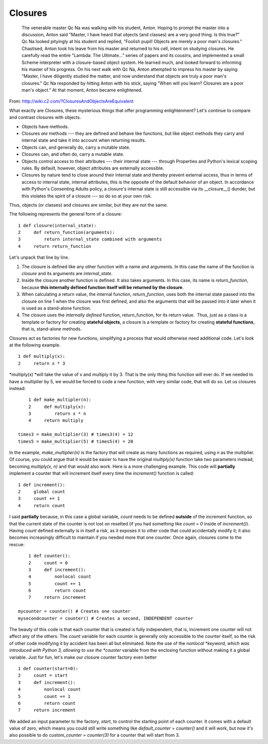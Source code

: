 ########
Closures
########


   The venerable master Qc Na was walking with his student, Anton.
   Hoping to prompt the master into a discussion, Anton said "Master, I
   have heard that objects (and classes) are a very good thing. Is this
   true?" Qc Na looked pityingly at his student and replied, "Foolish
   pupil! Objects are merely a poor man's closures."
   Chastised, Anton took his leave from his master and returned to his
   cell, intent on studying closures. He carefully read the entire
   "Lambda: The Ultimate..." series of papers and its cousins, and
   implemented a small Scheme interpreter with a closure-based object
   system. He learned much, and looked forward to informing his master
   of his progress.
   On his next walk with Qc Na, Anton attempted to impress his master by
   saying "Master, I have diligently studied the matter, and now
   understand that objects are truly a poor man's closures." Qc Na
   responded by hitting Anton with his stick, saying "When will you
   learn? Closures are a poor man's object." At that moment, Anton
   became enlightened.


From: http://wiki.c2.com/?ClosuresAndObjectsAreEquivalent

What exactly are Closures, these mysterious things that offer
programming enlightenment? Let's continue to compare and contrast
closures with objects.

-  Objects have methods.
-  Closures *are* methods --- they are defined and behave like
   functions, but like object methods they carry and internal state and
   take it into account when returning results.
-  Objects can, and generally do, carry a mutable state.
-  Closures can, and often do, carry a mutable state.
-  Objects control access to their attributes --- their internal state
   --- through Properties and Python's lexical scoping rules. By
   default, however, object attributes are externally accessible.
-  Closures by nature tend to close around their internal state and
   thereby prevent external access, thus in terms of access to internal
   state, internal attributes, this is the opposite of the default
   behavior of an object. In accordance with Python's Consenting Adults
   policy, a closure's internal state is still accessible via its
   __closure__() dunder, but this violates the spirit of a closure ---
   so do so at your own risk.

Thus, objects (or classes) and closures are similar, but they are not
the same.

The following represents the general form of a closure:

::

       1 def closure(internal_state):
       2     def return_function(arguments):
       3         return internal_state combined with arguments
       4     return return_function

Let's unpack that line by line.

#. The closure is defined like any other function with a name and
   arguments. In this case the name of the function is *closure* and its
   arguments are *internal_state*.
#. Inside the closure another function is defined. It also takes
   arguments. In this case, its name is *return_function*,
   because \ **this internally defined function itself will be returned
   by the closure**.
#. When calculating a return value, the internal function,
   *return_function*, uses both the internal state passed into the
   closure on line 1 when the closure was first defined, and also the
   arguments that will be passed into it later when it is used as a
   stand-alone function.
#. The closure uses the \ *internally defined* function,
   return_function, for its return value.  Thus, just as a class is a
   template or factory for creating **stateful objects**, a closure is a
   template or factory for creating **stateful functions**, that is,
   stand-alone methods.

Closures act as factories for new functions, simplifying a process that
would otherwise need additional code. Let's look at the following
example.

::

       1 def multiply(x):
       2     return x * 3

*multiply(x) *\ will take the value of x and multiply it by 3. That is
the only thing this function will ever do. If we needed to have a
multiplier by 5, we would be forced to code a new function, with very
similar code, that will do so. Let us closures instead:

::

       1 def make_multipler(n):
       2     def multiply(x):
       3         return x * n
       4     return multiply

   times3 = make_multiplier(3) # times3(4) = 12
   times5 = make_multiplier(5) # times5(4) = 20

In the example, \ *make_multiplier(n)* is the factory that will create
as many functions as required, using \ *n* as the multiplier. Of course,
you could argue that it would be easier to have the
original \ *multiply(x)* function take two parameters instead,
becoming \ *multiply(x, n)* and that would also work. Here is a more
challenging example. This code will \ **partially** implement a counter
that will increment itself every time the \ *increment()* function is
called:

::

       1 def increment():
       2     global count
       3     count += 1
       4     return count

I said **partially** because, in this case a global variable, \ *count*
needs to be defined \ **outside** of the increment function, so that the
current state of the counter is not lost on resetted (if you had
something like \ *count = 0* inside of \ *increment()*).
Having \ *count* defined externally is in itself a risk, as it exposes
it to other code that could accidentally modify it; it also becomes
increasingly difficult to maintain if you needed more that one counter.
Once again, closures come to the rescue:   

::

       1 def counter():
       2     count = 0
       3     def increment():
       4         nonlocal count
       5         count += 1
       6         return count
       7     return increment

   mycounter = counter() # Creates one counter
   mysecondcounter = counter() # Creates a second, INDEPENDENT counter

The beauty of this code is that each counter that is created is fully
independent, that is, increment one counter will not affect any of the
others. The \ *count* variable for each counter is generally only
accessible to the counter itself, so the risk of other code modifying it
by accident has been all but eliminated. Note the use of
the \ *nonlocal *\ keyword, which was introduced with Python 3, allowing
to use the \ *counter* variable from the enclosing function without
making it a global variable. Just for fun, let's make our closure
counter factory even better

::

       1 def counter(start=0):
       2     count = start
       3     def increment():
       4         nonlocal count
       5         count += 1
       6         return count
       7     return increment

We added an input parameter to the factory, \ *start*, to control the
starting point of each counter. It comes with a default value of zero,
which means you could still write something like \ *default_counter =
counter()* and it will work, but now it's also possible to
do \ *custom_counter = counter(3)* for a counter that will start from 3.

